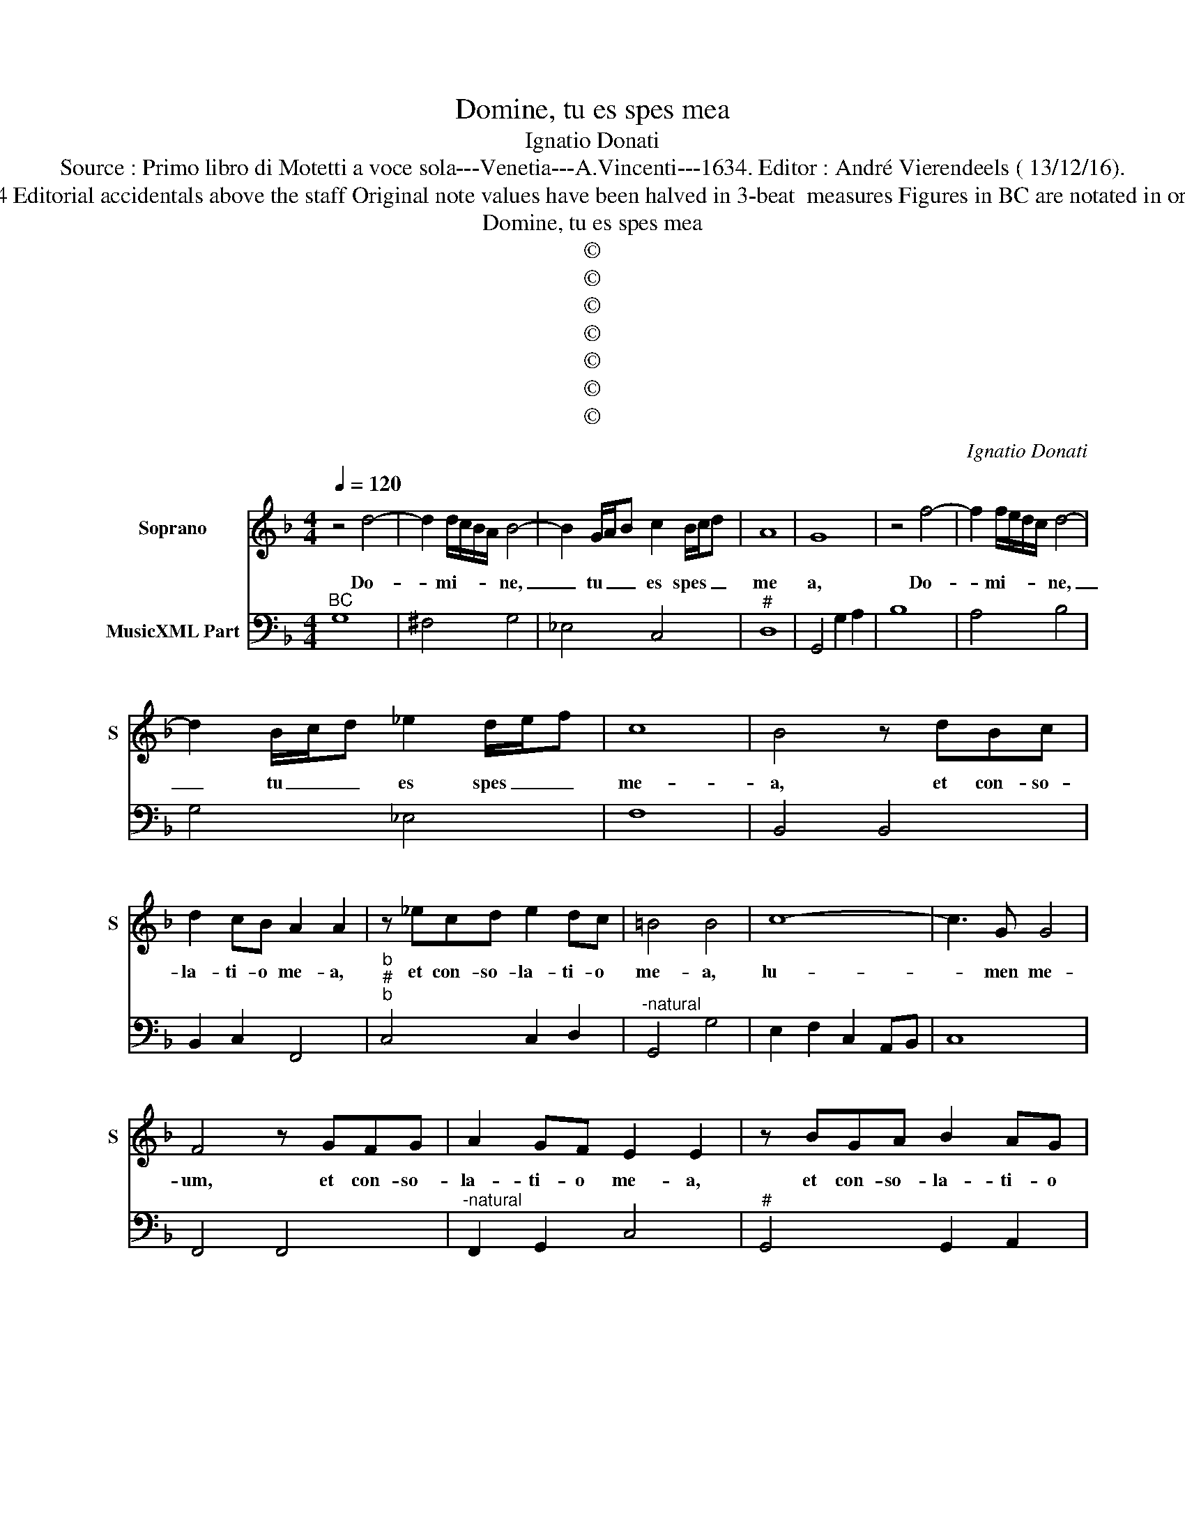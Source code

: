 X:1
T:Domine, tu es spes mea
T:Ignatio Donati
T:Source : Primo libro di Motetti a voce sola---Venetia---A.Vincenti---1634. Editor : André Vierendeels ( 13/12/16).
T:Notes : Original clefs : C1, F4 Editorial accidentals above the staff Original note values have been halved in 3-beat  measures Figures in BC are notated in original print "Canto o Tenore" 
T:Domine, tu es spes mea
T:©
T:©
T:©
T:©
T:©
T:©
T:©
C:Ignatio Donati
Z:©
%%score 1 2
L:1/8
Q:1/4=120
M:4/4
K:F
V:1 treble nm="Soprano" snm="S"
V:2 bass nm="MusicXML Part"
V:1
 z4 d4- | d2 d/c/B/A/ B4- | B2 G/A/B c2 B/c/d | A8 | G8 | z4 f4- | f2 f/e/d/c/ d4- | %7
w: Do-|* mi- * * * ne,|_ tu _ _ es spes _ _|me|a,|Do-|* mi- * * * ne,|
 d2 B/c/d _e2 d/e/f | c8 | B4 z dBc | d2 cB A2 A2 | z _ecd e2 dc | =B4 B4 | c8- | c3 G G4 | %15
w: _ tu _ _ es spes _ _|me-|a, et con- so-|la- ti- o me- a,|et con- so- la- ti- o|me- a,|lu-|* men me-|
 F4 z GFG | A2 GF E2 E2 | z BGA B2 AG | ^F4 F4 | A8- | A3 E E4 | D4 z ABA | ^F2 FF G4- | G4 ^F4 | %24
w: um, et con- so-|la- ti- o me- a,|et con- so- la- ti- o|me- a,|lu-|* men me-|um, et de- si-|de- ri- um me-||
 G4 z d_ed | =B2 BB c4- | c4 =B4 | c8 | z4 z c=Bc | E4 F4 | G2 G2 B4- | B2 B2 _A>B c2 | G6 F2 | %33
w: um, et de- si-|de- ri- um me-||um,|su- cur- re|mi- hi|De- us an-|* te- quam _ _|mo- ri-|
 F8 | z4 z fef | A4 B4 | c2 c2 _e4- | e2 _e2 d>e f2 | c6 B2 | B4 z4 | z2 _e/d/c/B/ c3 d | %41
w: ar,|su- cur- re|mi- hi|De- us an-|* te- quam _ _|mo- ri-|ar,|te _ _ _ de- pre-|
 =B4 z2 c2 | G8 | F4 z4 | z2 B/A/G/F/ G3 A | ^F4 z2 A2 | E8 | D8 |[M:3/2] d4 d4 ^c4 | d8 z4 | %50
w: cor et|ro-|go,|te _ _ _ de- pre-|cor- et|ro-|go,|ad- iu- va|me,|
 c6 c2 =B4 | c8 z4 | B6 B2 A4 | B8 z4 | A6 A2 ^G4 |[M:4/4] A8 | z2 E2 F2 G2 | A2 A^C D2 E2 | %58
w: ad- iu- va|me,|ad- iu- va|me,|ad- iu- va|me,|et sal- vus|e- ro, et sal- vus|
 F/E/F/G/ A4 G/F/E/D/ | E8 | D8 |[M:3/2] d6 d2 ^c4 | d8 z4 | c6 c2 =B4 | c8 z4 | B6 B2 A4 | B8 z4 | %67
w: e- * * * * * * * *||ro,|ad- iu- va|me,|ad- iu- va|me,|ad- iu- va|me,|
 A6 A2 G4 |[M:4/4] A2 E2 F2 G2 | A2 A^C D2 E2 | F/E/F/G/ A4 G/F/E/D/ | %71
w: ad- iu- va|me, et sal- vus|e- ro, et sal- vus|e- * * * * * * * *|
 E2 A/4G/4F/4E/4F/4E/4F/4D/4 E4 | D2 A2 B2 c2 | d2 d^F G2 A2 | B/A/B/c/ d4 c/B/A/G/ | %75
w: |ro, et sal- vus|e- ro, et sal- vus|e- * * * * * * * *|
 A/B/c/A/ d/4c/4B/4A/4B/4A/4B/4G/4 A4 | G8 |] %77
w: |ro.|
V:2
"^BC" G,8 | ^F,4 G,4 | _E,4 C,4 |"^#" D,8 | G,,4 G,2 A,2 | B,8 | A,4 B,4 | G,4 _E,4 | F,8 | %9
 B,,4 B,,4 | B,,2 C,2 F,,4 |"^b""^#""^b" C,4 C,2 D,2 |"^-natural" G,,4 G,4 | E,2 F,2 C,2 A,,B,, | %14
 C,8 | F,,4 F,,4 |"^-natural" F,,2 G,,2 C,4 |"^#" G,,4 G,,2 A,,2 |"^#" D,8 | ^C,2 D,2 A,,2 F,,G,, | %20
"^#" A,,8 |"^#""^-natural" D,4 D,4 | D,4 =B,,2 C,2 |"^#" D,8 |"^-natural""^b" G,,4 G,,4 | %25
"^-natural" G,4 E,2 F,2 |"^-natural" G,8 | C,4 F,2 E,F, | A,,2 B,,2 C,4 | C,8 | C,4 B,,4 | C,8 | %32
 C,8 | F,,4 B,,2 A,,A,, | D,2 _E,2 F,4 | F,8 | F,4 _E,4 | F,8 | F,8 | B,,4 B,,2 _E,2 |"^b" C,8 | %41
"^-natural""^6" G,,4 A,,4 | C,8 | F,,4 F,,2 B,,2 | G,,8 |"^#" D,4 ^F,,4 |"^#" A,,8 |"^#" D,8 | %48
[M:3/2] G,4 B,4 A,4 | ^F,4 G,4 E,4 |"^-natural" F,4 A,4 G,4 |"^6" E,4 F,4 D,4 | _E,4 G,4 F,4 | %53
"^6" D,4 _E,4 C,4 |"^#" D,4 F,4 E,4 |[M:4/4] ^C,4 D,4 |"^#" A,,8 |"^#" A,,4 G,,4 | F,,4 D,4 | %59
 A,,8 |"^#" D,8 |[M:3/2] G,6 F,2 E,4 |"^#" D,6 C,2 =B,,4 |"^6" C,4 F,2 E,2 D,4 | C,6 B,,2 A,,4 | %65
 B,,4 _E,2 D,2 C,4 | B,,6 A,,2 G,,4 |"^#" A,,4 D,2 C,2 B,,4 |[M:4/4]"^#" A,,8 |"^#" A,,4 G,,4 | %70
 F,,4 D,4 |"^#" A,,8 |"^#" D,8 | D,4 C,4 | B,,4 G,,4 |"^#" D,8 | G,,8 |] %77

